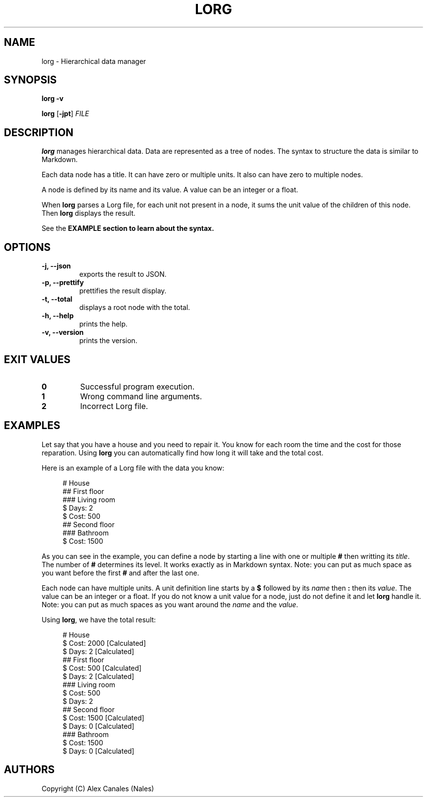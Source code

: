 .TH LORG 1 lorg\-VERSION
.SH NAME
lorg \- Hierarchical data manager
.SH SYNOPSIS
.B lorg \-v
.P
.B lorg
[\fB\-jpt\fR]
.I FILE
.SH DESCRIPTION
.B lorg
manages hierarchical data.
Data are represented as a tree of nodes.
The syntax to structure the data is similar to Markdown.
.P
Each data node has a title.
It can have zero or multiple units.
It also can have zero to multiple nodes.
.P
A node is defined by its name and its value.
A value can be an integer or a float.
.P
When \fBlorg\fR parses a Lorg file, for each unit not present in a node, it sums the unit value of the children of this node.
Then \fBlorg\fR displays the result.
.P
See the \fBEXAMPLE\fB section to learn about the syntax.
.SH OPTIONS
.TP
.B \-j, \-\-json
exports the result to JSON.
.TP
.B \-p, \-\-prettify
prettifies the result display.
.TP
.B \-t, \-\-total
displays a root node with the total.
.TP
.B \-h, \-\-help
prints the help.
.TP
.B \-v, \-\-version
prints the version.
.SH EXIT VALUES
.TP
.B 0
Successful program execution.
.TP
.B 1
Wrong command line arguments.
.TP
.B 2
Incorrect Lorg file.
.SH EXAMPLES
Let say that you have a house and you need to repair it.
You know for each room the time and the cost for those reparation.
Using \fBlorg\fR you can automatically find how long it will take and the total cost.
.P
Here is an example of a Lorg file with the data you know:
.P
.in +4n
.EX
# House
## First floor
### Living room
$ Days: 2
$ Cost: 500
## Second floor
### Bathroom
$ Cost: 1500
.EE
.in
.P
As you can see in the example, you can define a node by starting a line with one or multiple \fB#\fR then writting its \fItitle\fR.
The number of \fB#\fR determines its level.
It works exactly as in Markdown syntax.
Note: you can put as much space as you want before the first \fB#\fR and after the last one.
.P
Each node can have multiple units.
A unit definition line starts by a \fB$\fR followed by its \fIname\fR then \fB:\fR then its \fIvalue\fR.
The value can be an integer or a float.
If you do not know a unit value for a node, just do not define it and let \fBlorg\fR handle it.
Note: you can put as much spaces as you want around the \fIname\fR and the \fIvalue\fR.
.P
Using \fBlorg\fR, we have the total result:
.P
.in +4n
.EX
# House
  $ Cost: 2000 [Calculated]
  $ Days: 2 [Calculated]
  ## First floor
    $ Cost: 500 [Calculated]
    $ Days: 2 [Calculated]
    ### Living room
      $ Cost: 500
      $ Days: 2
  ## Second floor
    $ Cost: 1500 [Calculated]
    $ Days: 0 [Calculated]
    ### Bathroom
      $ Cost: 1500
      $ Days: 0 [Calculated]
.EE
.in
.SH AUTHORS
Copyright (C) Alex Canales (Nales)
